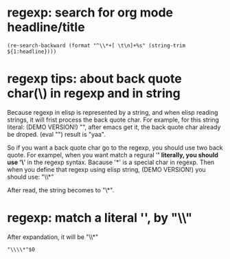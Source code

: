 * regexp: search for org mode headline/title
  #+BEGIN_SRC elisp
  (re-search-backward (format "^\\*+[ \t\n]+%s" (string-trim ${1:headline})))
  #+END_SRC
* regexp tips: about back quote char(\) in regexp and in string
  Because regexp in elisp is represented by a string, and when elisp reading strings, it will frist process the back quote char. For example, for this string literal: (DEMO VERSION!) "\Aaa", after emacs get it, the back quote char already be droped.
  (eval "\yaa")
  result is "yaa".


  So if you want a back quote char go to the regexp, you should use two back quote.
  For exampel, when you want match a regural '*' literally, you should use '\*' in the regexp syntax. Bacause '*' is a special char in regexp.
  Then when you define that regexp using elisp string, (DEMO VERSION!) you should use:
  "\\*"

  After read, the string becomes to "\*".

* regexp: match a literal '*', by "\\*"
  After expandation, it will be "\\*"
  #+NAME: no-name
  #+begin_src elisp
  "\\\\*"$0
  #+end_src

